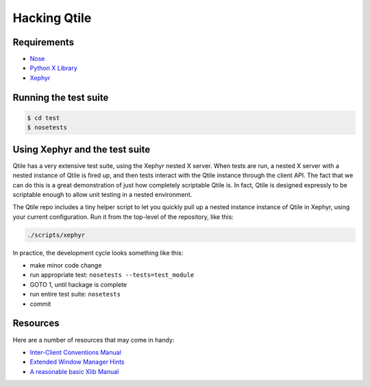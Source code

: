 Hacking Qtile
=============

Requirements
------------

* `Nose <http://nose.readthedocs.org/en/latest/>`_
* `Python X Library <http://python-xlib.sourceforge.net/>`_
* `Xephyr <http://www.freedesktop.org/wiki/Software/Xephyr>`_

Running the test suite
----------------------

.. code-block:: bash

   $ cd test
   $ nosetests

Using Xephyr and the test suite
-------------------------------

Qtile has a very extensive test suite, using the Xephyr nested X server. When
tests are run, a nested X server with a nested instance of Qtile is fired up,
and then tests interact with the Qtile instance through the client API. The
fact that we can do this is a great demonstration of just how completely
scriptable Qtile is. In fact, Qtile is designed expressly to be scriptable
enough to allow unit testing in a nested environment.

The Qtile repo includes a tiny helper script to let you quickly pull up a
nested instance instance of Qtile in Xephyr, using your current configuration.
Run it from the top-level of the repository, like this:

.. code-block:: bash

  ./scripts/xephyr

In practice, the development cycle looks something like this:

* make minor code change
* run appropriate test: ``nosetests --tests=test_module``
* GOTO 1, until hackage is complete
* run entire test suite: ``nosetests``
* commit

Resources
---------

Here are a number of resources that may come in handy:

* `Inter-Client Conventions Manual <http://tronche.com/gui/x/icccm/>`_
* `Extended Window Manager Hints <http://standards.freedesktop.org/wm-spec/wm-spec-latest.html>`_
* `A reasonable basic Xlib Manual <http://tronche.com/gui/x/xlib/>`_
